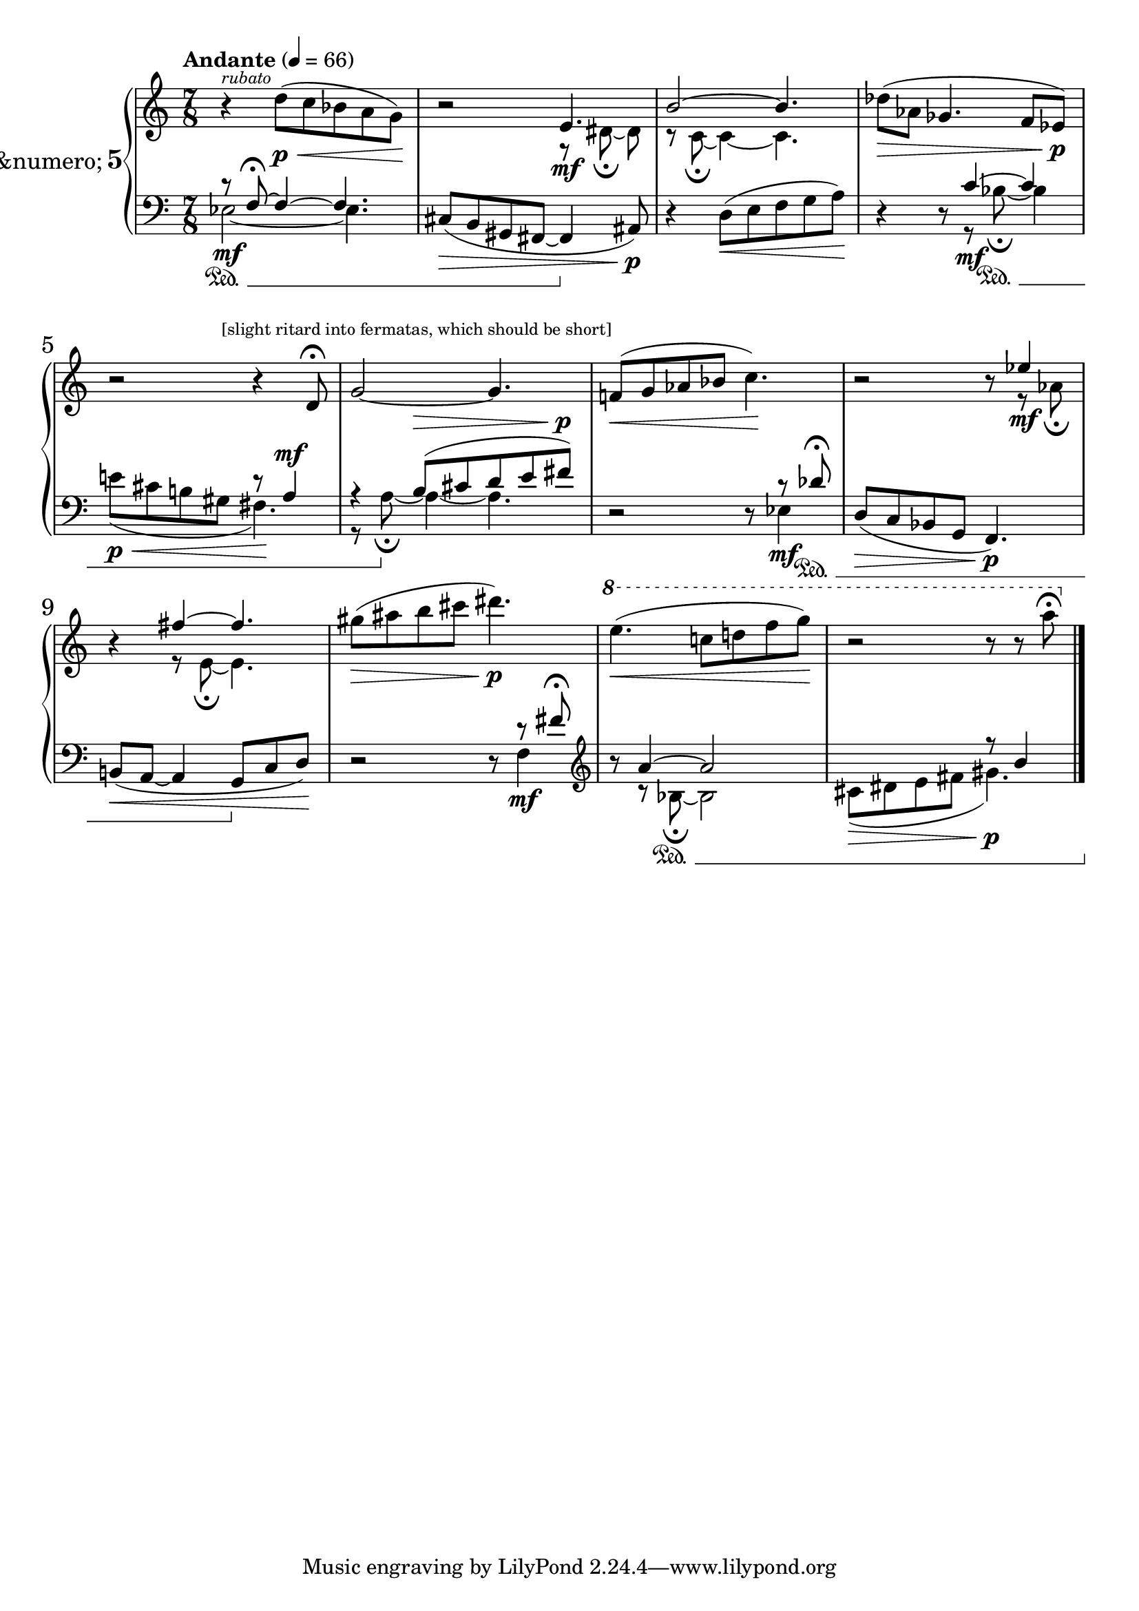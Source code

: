 %fifteen inventions project
\new PianoStaff \with {
  instrumentName = \markup { \large "&numero;" \number 5 }
}
<<
  \set PianoStaff.connectArpeggios = ##t
  \override PianoStaff.Arpeggio.arpeggio-direction = #UP
  \new Staff = "u" \with { \consists "Merge_rests_engraver" }
  {
    \set Staff.pedalSustainStyle = #'mixed
    \accidentalStyle piano
    \relative {
      \numericTimeSignature
      \tempo Andante 4 = 66
      \time 7/8
      r4^\markup { \tiny \italic "rubato" } d''8([\p\< c bes a g])\! |
      r2
      <<
	\relative {
	  \voiceOne
	  e'4.\mf |
	  b'2~ b4. |
	}
	\new Voice \relative {
	  \voiceTwo
	  r8 dis'8~\fermata dis8 |
	  r8 c8~\fermata c4~ c4.|
	}
      >>
      \oneVoice
      des'8([\> aes] ges4. f8[ ees])\p |
      r2 r4 d8\fermata |
      g2~ g4. |
      f8([\< g aes bes] c4.)\! |
      r2
      <<
	\relative {
	  \voiceOne
	  r8 ees''4\mf |
	  r4 fis4~ fis4. |
	}
	\new Voice \relative {
	  \voiceTwo
	  r8 r8 aes'8\fermata |
	  r4 r8 e8~\fermata e4. |
	}
      >>
      \oneVoice
      gis'8([\> ais b cis] dis4.)\p |
      \ottava #1 e4.(\< c8[ d f g])\! |
      r2 r8 r8 a8\fermata |
    }
  }
  \new Staff = "d" \with { \consists "Merge_rests_engraver" }
  {
    \set Staff.pedalSustainStyle = #'mixed
    \accidentalStyle piano
    \relative {
      \numericTimeSignature
      \clef bass
      \time 7/8
      <<
	{
	  \voiceOne
	  \once \override Staff.TextScript.outside-staff-priority = #1500
	  r8\sustainOn_\markup { \lower #10 \tiny { "[slight ritard into fermatas, which should be short]" } } f8~\fermata f4~ f4. |
	}
	\new Voice {
	  \voiceTwo
	  ees2~\mf ees4. |
	}
      >>
      \oneVoice
      cis8([\> b gis fis8~] 4\sustainOff ais8)\p |
      r4 d8([\< e f g a])\! |
      r4 r8
      <<
	\relative {
	  \voiceOne
	  c'4~\mf c4 |
	  s2 r8 a4^\mf |
	  r4 b8([^\> cis d e fis])^\p|
	  r2 r8 r8 des8\fermata\sustainOn
	}
	\new Voice \relative {
	  \voiceTwo
	  r8 bes8~\fermata\sustainOn bes4 |
	  e8([\p\< cis b gis] fis4.)\! |
	  r8 a8~\fermata\sustainOff a4~ 4. |
	  r2 r8 ees4\mf |
	}
      >>
      \oneVoice
      d,8[(\> c bes g] f4.)\p |
      b8[(\< a8~] a4 g8[\sustainOff c d])\! |
      r2 r8
      <<
	\relative {
	  \voiceOne
	  r8 fis'8\fermata \clef treble |
	  r8 a4~ a2 |
	  s2 r8 b4 \bar "|."
	}
	\new Voice \relative {
	  \voiceTwo
	  f4\mf \clef treble |
	  r8 r8 bes8~\fermata\sustainOn 2 |
	  cis8([\> dis e fis] gis4.)\p \bar "|."
	}
      >>
    }
  }
>>
%\midi { }
\layout {
\context {
\Score
\override BarNumber.font-size = #1
\override SpacingSpanner.base-shortest-duration = #(ly:make-moment 1/10)
}
}
